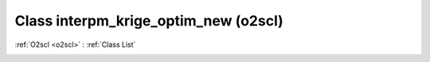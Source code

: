 Class interpm_krige_optim_new (o2scl)
=====================================

:ref:`O2scl <o2scl>` : :ref:`Class List`

.. _interpm_krige_optim_new:

.. doxygenclass:: o2scl::interpm_krige_optim_new
